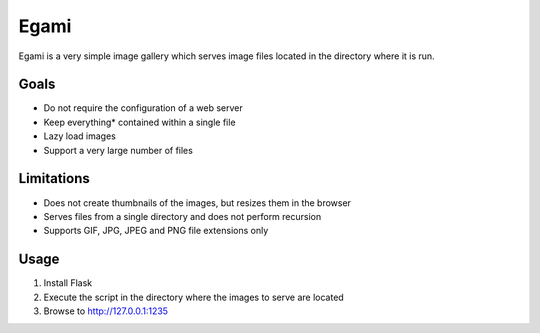 =====
Egami
=====
Egami is a very simple image gallery which serves image files located in the
directory where it is run.

Goals
=====
- Do not require the configuration of a web server
- Keep everything* contained within a single file
- Lazy load images
- Support a very large number of files

Limitations
===========
- Does not create thumbnails of the images, but resizes them in the browser
- Serves files from a single directory and does not perform recursion
- Supports GIF, JPG, JPEG and PNG file extensions only

Usage
=====
#. Install Flask
#. Execute the script in the directory where the images to serve are located
#. Browse to http://127.0.0.1:1235

